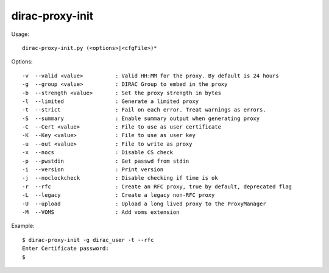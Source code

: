 .. _admin_dirac-proxy-init:

================
dirac-proxy-init
================

Usage::

  dirac-proxy-init.py (<options>|<cfgFile>)*

Options::

  -v  --valid <value>          : Valid HH:MM for the proxy. By default is 24 hours
  -g  --group <value>          : DIRAC Group to embed in the proxy
  -b  --strength <value>       : Set the proxy strength in bytes
  -l  --limited                : Generate a limited proxy
  -t  --strict                 : Fail on each error. Treat warnings as errors.
  -S  --summary                : Enable summary output when generating proxy
  -C  --Cert <value>           : File to use as user certificate
  -K  --Key <value>            : File to use as user key
  -u  --out <value>            : File to write as proxy
  -x  --nocs                   : Disable CS check
  -p  --pwstdin                : Get passwd from stdin
  -i  --version                : Print version
  -j  --noclockcheck           : Disable checking if time is ok
  -r  --rfc                    : Create an RFC proxy, true by default, deprecated flag
  -L  --legacy                 : Create a legacy non-RFC proxy
  -U  --upload                 : Upload a long lived proxy to the ProxyManager
  -M  --VOMS                   : Add voms extension

Example::

  $ dirac-proxy-init -g dirac_user -t --rfc
  Enter Certificate password:
  $
